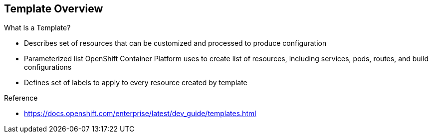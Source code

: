 == Template Overview

.What Is a Template?


* Describes set of resources that can be customized and processed to produce
 configuration
* Parameterized list OpenShift Container Platform uses to create list of resources,
 including services, pods, routes, and build configurations
* Defines set of labels to apply to every resource created by template

.Reference
* https://docs.openshift.com/enterprise/latest/dev_guide/templates.html

ifdef::showscript[]

=== Transcript

A template describes a set of resources that can be customized and processed to
 produce a configuration.

Each template is a parameterized list that OpenShift Container Platform uses to create a
 list of resources, including services, pods, routes, and build configurations.

A template also defines a set of labels to apply to every resource it creates.

endif::showscript[]
